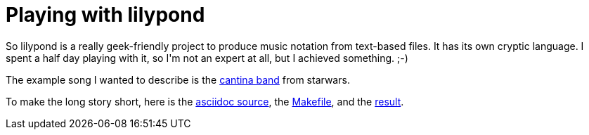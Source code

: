 = Playing with lilypond

:slug: playing-with-lilypond
:category: hacking
:tags: en
:date: 2009-01-08T00:32:03Z
++++
<p>So lilypond is a really geek-friendly project to produce music notation from text-based files. It has its own cryptic language. I spent a half day playing with it, so I'm not an expert at all, but I achieved something. ;-)</p><p>The example song I wanted to describe is the <a href="http://www.youtube.com/watch?v=-hLarHt6wi8">cantina band</a> from starwars.</p><p>To make the long story short, here is the <a href="http://vmiklos.hu/music/cantina-band/cantina-band.txt">asciidoc source</a>, the <a href="http://vmiklos.hu/music/cantina-band/Makefile">Makefile</a>, and the <a href="http://vmiklos.hu/music/cantina-band">result</a>.</p>
++++
